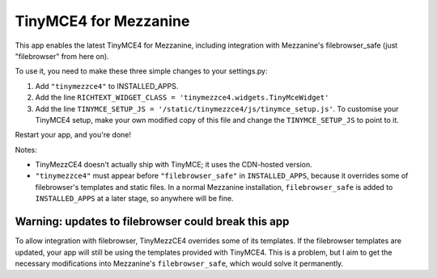 ======================
TinyMCE4 for Mezzanine
======================

This app enables the latest TinyMCE4 for Mezzanine, including integration with Mezzanine's filebrowser_safe (just "filebrowser" from here on).

To use it, you need to make these three simple changes to your settings.py:

1. Add ``"tinymezzce4"`` to INSTALLED_APPS.
2. Add the line ``RICHTEXT_WIDGET_CLASS = 'tinymezzce4.widgets.TinyMceWidget'``
3. Add the line ``TINYMCE_SETUP_JS = '/static/tinymezzce4/js/tinymce_setup.js'``. To customise your TinyMCE4 setup, make your own modified copy of this file and change the ``TINYMCE_SETUP_JS`` to point to it.

Restart your app, and you're done!

Notes:

* TinyMezzCE4 doesn't actually ship with TinyMCE; it uses the CDN-hosted version.
* ``"tinymezzce4"`` must appear before ``"filebrowser_safe"`` in ``INSTALLED_APPS``, because it overrides some of filebrowser's templates and static files. In a normal Mezzanine installation, ``filebrowser_safe`` is added to ``INSTALLED_APPS`` at a later stage, so anywhere will be fine.

----------------------------------------------------
Warning: updates to filebrowser could break this app
----------------------------------------------------

To allow integration with filebrowser, TinyMezzCE4 overrides some of its templates. If the filebrowser templates are
updated, your app will still be using the templates provided with TinyMCE4. This is a problem, but I aim to get the
necessary modifications into Mezzanine's ``filebrowser_safe``, which would solve it permanently.